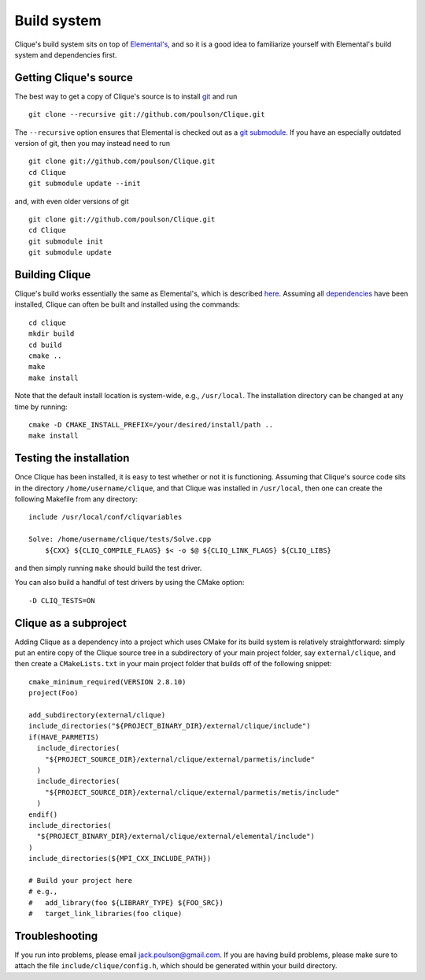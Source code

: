 Build system
************
Clique's build system sits on top of 
`Elemental's <http://poulson.github.com/Elemental/build.html>`_, and so it is 
a good idea to familiarize yourself with Elemental's build system and 
dependencies first.

Getting Clique's source
=======================
The best way to get a copy of Clique's source is to install 
`git <http://git-scm.com>`_ and run ::

    git clone --recursive git://github.com/poulson/Clique.git

The ``--recursive`` option ensures that Elemental is checked out as a 
`git submodule <http://git-scm.com/book/en/Git-Tools-Submodules>`__.
If you have an especially outdated version of git, then you may 
instead need to run ::

    git clone git://github.com/poulson/Clique.git
    cd Clique
    git submodule update --init

and, with even older versions of git ::

    git clone git://github.com/poulson/Clique.git
    cd Clique
    git submodule init
    git submodule update

Building Clique
===============
Clique's build works essentially the same as Elemental's, which is described 
`here <http://poulson.github.com/Elemental/build.html#building-elemental>`_.
Assuming all `dependencies <http://poulson.github.com/Elemental/build.html#dependencies>`_ 
have been installed, Clique can often be built and installed using the commands::

    cd clique
    mkdir build
    cd build
    cmake ..
    make
    make install

Note that the default install location is system-wide, e.g., ``/usr/local``.
The installation directory can be changed at any time by running::

    cmake -D CMAKE_INSTALL_PREFIX=/your/desired/install/path ..
    make install

Testing the installation
========================
Once Clique has been installed, it is easy to test whether or not it is 
functioning. Assuming that Clique's source code sits in the directory ``/home/username/clique``, and that Clique was installed in ``/usr/local``, then one can
create the following Makefile from any directory::

    include /usr/local/conf/cliqvariables

    Solve: /home/username/clique/tests/Solve.cpp
        ${CXX} ${CLIQ_COMPILE_FLAGS} $< -o $@ ${CLIQ_LINK_FLAGS} ${CLIQ_LIBS}

and then simply running ``make`` should build the test driver.

You can also build a handful of test drivers by using the CMake option::

    -D CLIQ_TESTS=ON

Clique as a subproject
======================
Adding Clique as a dependency into a project which uses CMake for its build 
system is relatively straightforward: simply put an entire copy of the 
Clique source tree in a subdirectory of your main project folder, say 
``external/clique``, 
and then create a ``CMakeLists.txt`` in your main project folder that builds
off of the following snippet::

    cmake_minimum_required(VERSION 2.8.10)
    project(Foo)

    add_subdirectory(external/clique)
    include_directories("${PROJECT_BINARY_DIR}/external/clique/include")
    if(HAVE_PARMETIS)
      include_directories(
        "${PROJECT_SOURCE_DIR}/external/clique/external/parmetis/include"
      )
      include_directories(
        "${PROJECT_SOURCE_DIR}/external/clique/external/parmetis/metis/include"
      )
    endif()
    include_directories(
      "${PROJECT_BINARY_DIR}/external/clique/external/elemental/include")
    )
    include_directories(${MPI_CXX_INCLUDE_PATH})
     
    # Build your project here
    # e.g.,
    #   add_library(foo ${LIBRARY_TYPE} ${FOO_SRC})
    #   target_link_libraries(foo clique)

Troubleshooting
===============
If you run into problems, please email
`jack.poulson@gmail.com <mailto:jack.poulson@gmail.com>`_. If you are having 
build problems, please make sure to attach the file ``include/clique/config.h``,
which should be generated within your build directory.
